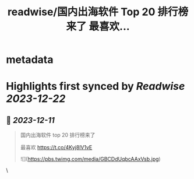 :PROPERTIES:
:title: readwise/国内出海软件 Top 20 排行榜来了 最喜欢...
:END:


* metadata
:PROPERTIES:
:author: [[CoderJeffLee on Twitter]]
:full-title: "国内出海软件 Top 20 排行榜来了 最喜欢..."
:category: [[tweets]]
:url: https://twitter.com/CoderJeffLee/status/1734030455417213015
:image-url: https://pbs.twimg.com/profile_images/1688957802558242816/ZqD113e2.jpg
:END:

* Highlights first synced by [[Readwise]] [[2023-12-22]]
** 📌 [[2023-12-11]]
#+BEGIN_QUOTE
国内出海软件 top 20 排行榜来了

最喜欢 https://t.co/4Kyj8lV1vE 

![](https://pbs.twimg.com/media/GBCDdUqbcAAxVsb.jpg) 
#+END_QUOTE\